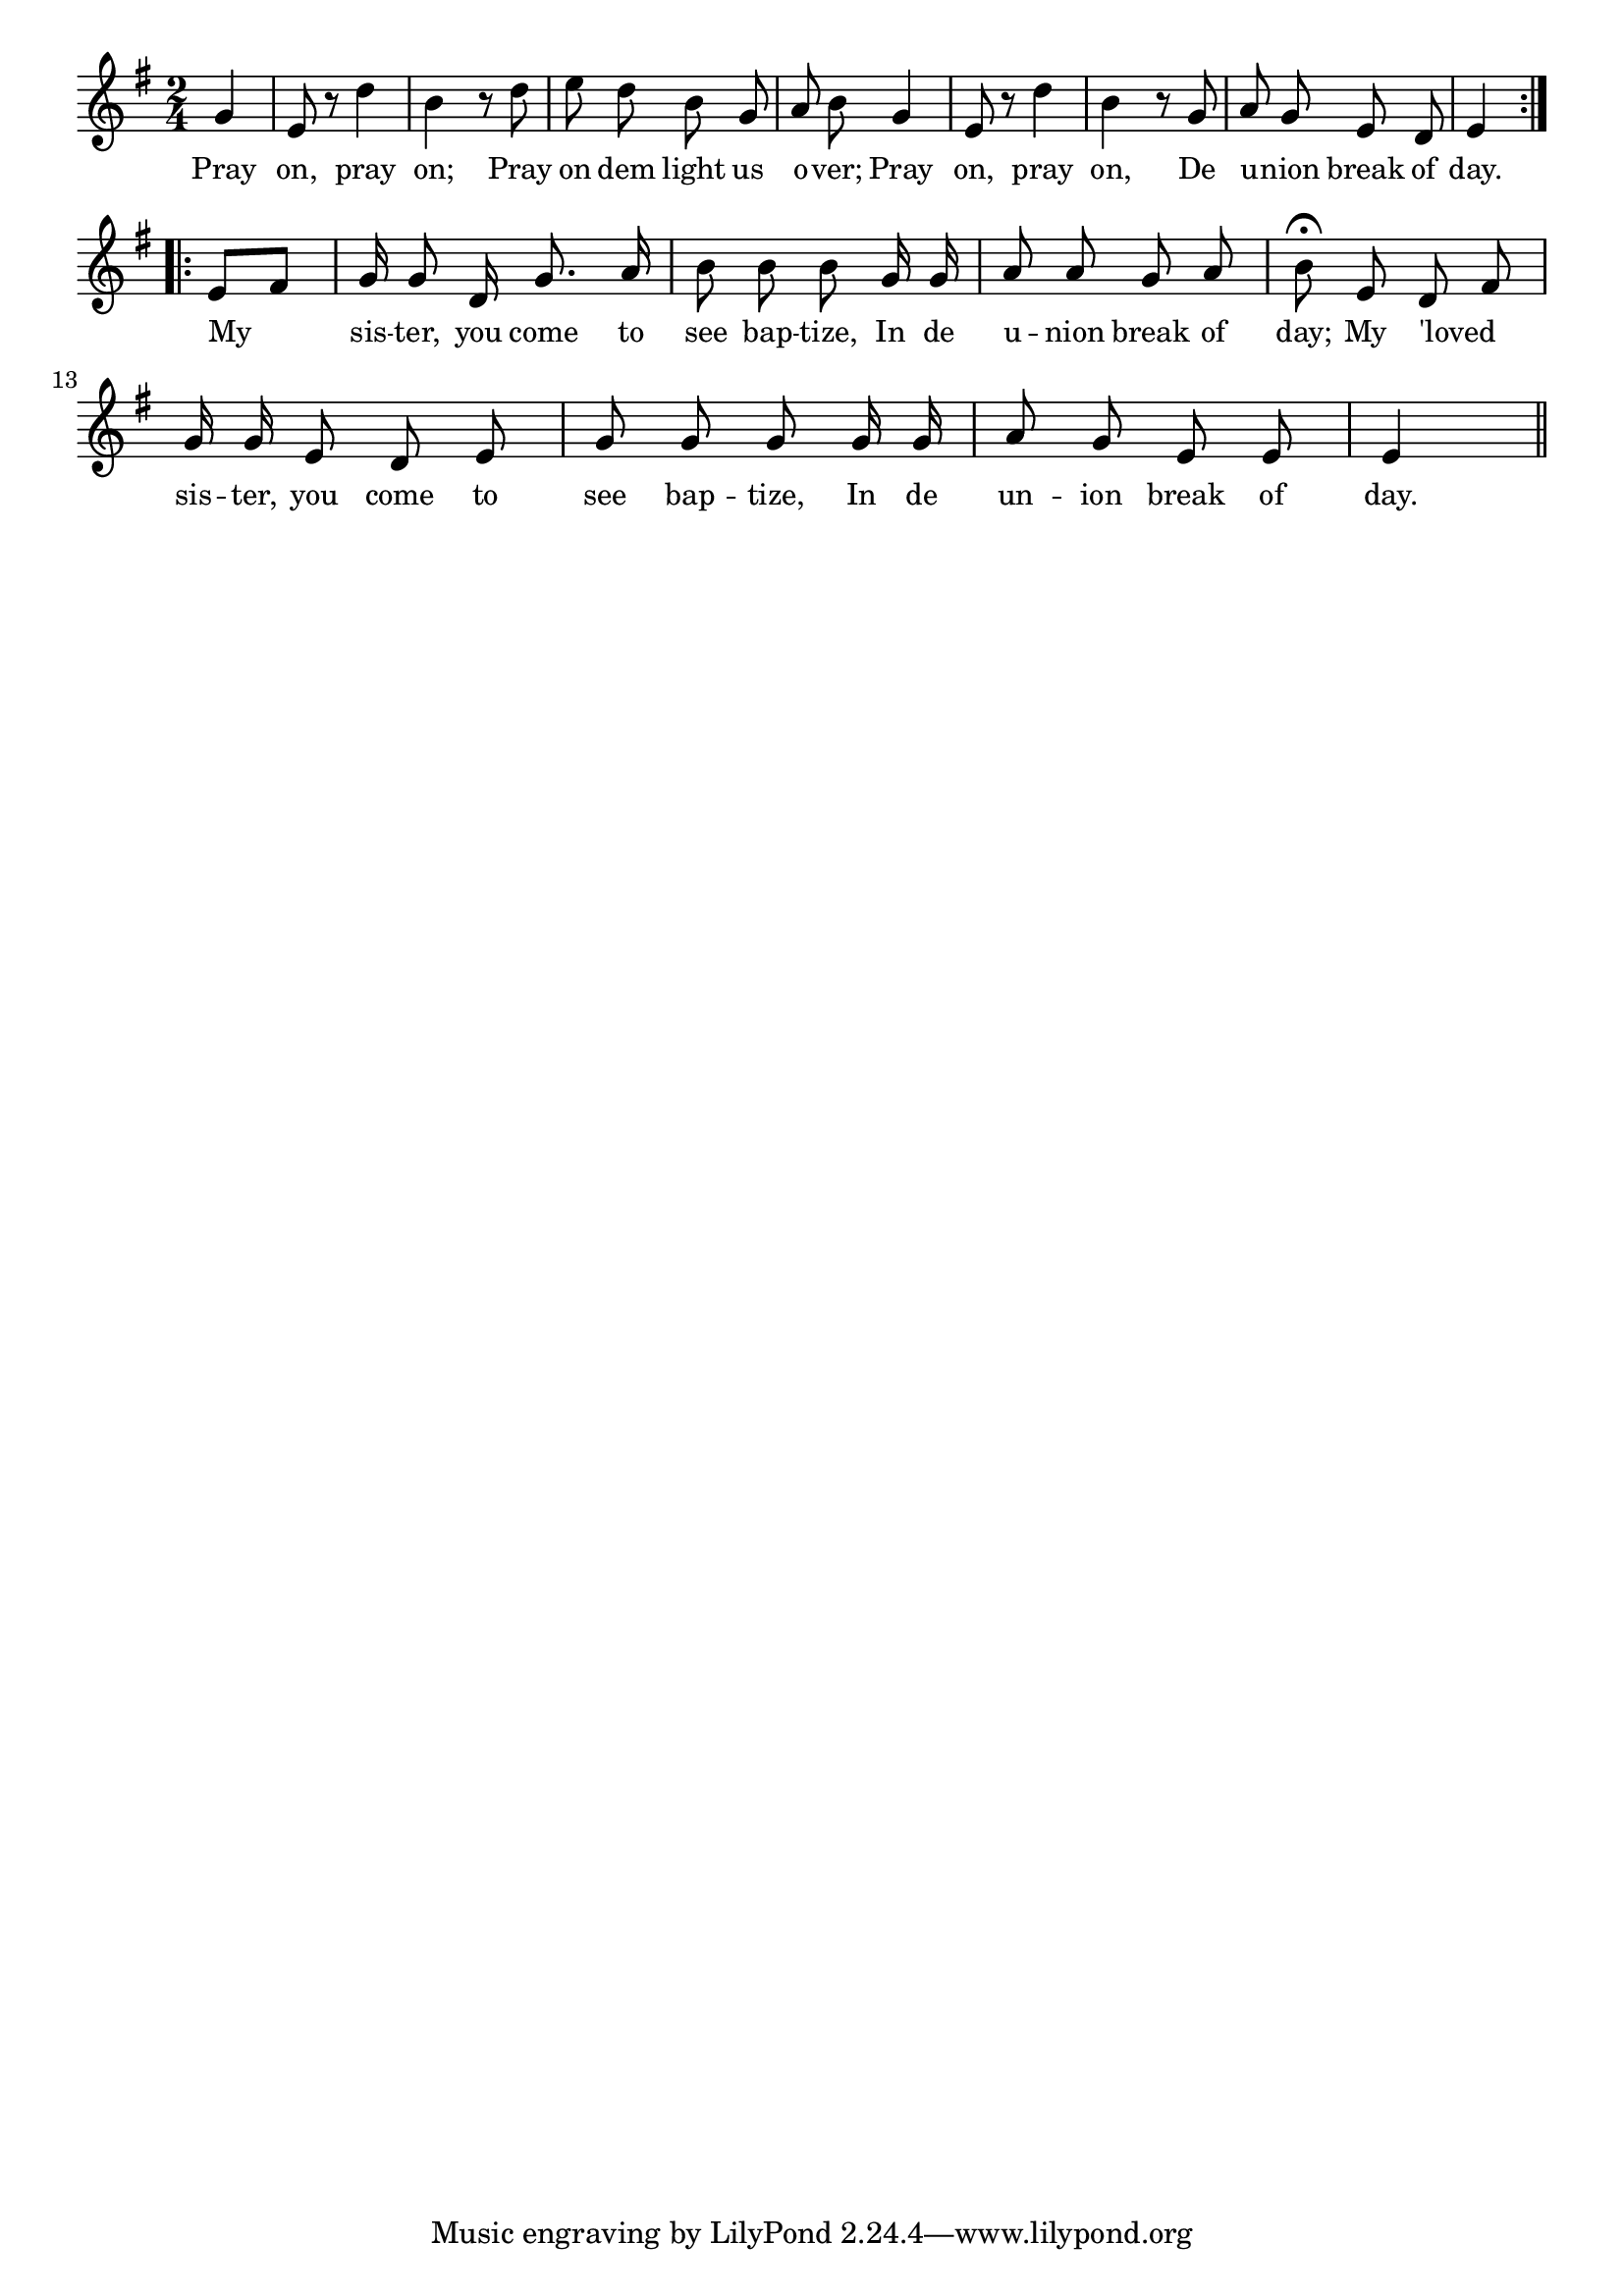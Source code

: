 % 118.ly - Score sheet for "Jacob's Ladder"
% Copyright (C) 2007  Marcus Brinkmann <marcus@gnu.org>
%
% This score sheet is free software; you can redistribute it and/or
% modify it under the terms of the Creative Commons Legal Code
% Attribution-ShareALike as published by Creative Commons; either
% version 2.0 of the License, or (at your option) any later version.
%
% This score sheet is distributed in the hope that it will be useful,
% but WITHOUT ANY WARRANTY; without even the implied warranty of
% MERCHANTABILITY or FITNESS FOR A PARTICULAR PURPOSE.  See the
% Creative Commons Legal Code Attribution-ShareALike for more details.
%
% You should have received a copy of the Creative Commons Legal Code
% Attribution-ShareALike along with this score sheet; if not, write to
% Creative Commons, 543 Howard Street, 5th Floor,
% San Francisco, CA 94105-3013  United States

\version "2.21.0"

%\header
%{
%  title = "Jacob's Ladder"
%  composer = "trad."
%}

melody =
<<
     \context Voice
    {
	\set Staff.midiInstrument = "acoustic grand"
	\override Staff.VerticalAxisGroup.minimum-Y-extent = #'(0 . 0)
	
	\autoBeamOff

	\time 2/4
	\clef violin
	\key e \minor
	{
	    \repeat volta 2
	    {
		\partial 4 g'4 | e'8 r d''4 | b'4 r8 d'' | e'' d'' b' g' |
		a'8 b' g'4 | e'8 r d''4 | b'4 r8 g' | a'8 g' e' d' | e'4 
	    }
	    \break
	    \repeat volta 2
	    {
		e'8[ fis'] | g'16 g'8 d'16 g'8. a'16 | b'8 b' b' g'16 g' |
		a'8 a' g' a' | b'8\fermata e' d' \melisma fis' \melismaEnd |
		g'16 g' e'8 d' e'8 | g'8 g' g' g'16 g' |
		a'8 g' e' e' | e'4 \bar "||"
	    }
	}
    }
    \new Lyrics
    \lyricsto "" {
        \override LyricText.font-size = #0
        \override StanzaNumber.font-size = #-1

	Pray on, pray on;
	Pray on dem light us o -- ver;
	Pray on, pray on, De u -- nion break of day.
	My sis -- ter, you come to see bap -- tize,
	In de u -- nion break of day;
	%% FIXME: 'loved on two notes???
	My 'loved sis -- ter, you come to see bap -- tize,
	%% FIXME: un -- ion but u -- nion above???
	In de un -- ion break of day.
    }
>>


\score
{
  \new Staff { \melody }

  \layout { indent = 0.0 }
}

\score
{
  \new Staff { \unfoldRepeats \melody }

  
  \midi {
    \tempo 4 = 100
    }


}
